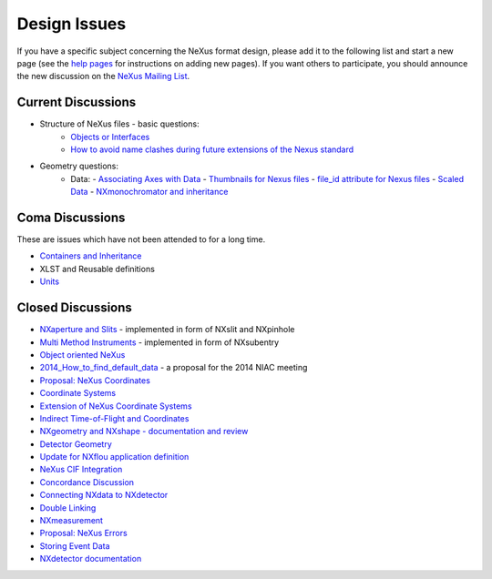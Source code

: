 =============
Design Issues
=============

If you have a specific subject concerning the NeXus format design, please add it to the following list and start
a new page (see the `help pages <Help:Contents.html>`_ for instructions on adding new pages). If you want others
to participate, you should announce the new discussion on the `NeXus Mailing List
<http://lists.nexusformat.org/mailman/listinfo/nexus>`_.

Current Discussions
-------------------

- Structure of NeXus files - basic questions:
    - `Objects or Interfaces <Objects_or_Interfaces.html>`_
    - `How to avoid name clashes during future extensions of the Nexus standard <How_to_avoid_name_clashes_during_future_extensions_of_the_Nexus_standard.html>`_
- Geometry questions:
    - Data:
      - `Associating Axes with Data <Associating_Axes_with_Data.html>`_
      - `Thumbnails for Nexus files <Thumbnails_for_Nexus_files.html>`_
      - `file_id attribute for Nexus files <file_id_attribute_for_Nexus_files.html>`_
      - `Scaled Data <Scaled_Data.html>`_
      - `NXmonochromator and inheritance <NXmonochromator_and_inheritance.html>`_

Coma Discussions
----------------

These are issues which have not been attended to for a long time.

- `Containers and Inheritance <Containers_and_Inheritance.html>`_
- XLST and Reusable definitions
- `Units <Units.html>`_

Closed Discussions
------------------

- `NXaperture and Slits <NXaperture_and_Slits.html>`_ - implemented in form of NXslit and NXpinhole
- `Multi Method Instruments <Multi_Method_Instruments.html>`_ - implemented in form of NXsubentry
- `Object oriented NeXus <OO-NeXus.html>`_
- `2014_How_to_find_default_data <2014_How_to_find_default_data.html>`_ - a proposal for the 2014 NIAC meeting
- `Proposal: NeXus Coordinates <Proposal_NeXus_Coordinates.html>`_
- `Coordinate Systems <Coordinate_Systems.html>`_
- `Extension of NeXus Coordinate Systems <Extension_of_NeXus_Coordinate_Systems.html>`_
- `Indirect Time-of-Flight and Coordinates <Indirect_Time-of-Flight_and_Coordinates.html>`_
- `NXgeometry and NXshape - documentation and review
  <NXgeometry_and_NXshape_-_documentation_and_review.html>`_
- `Detector Geometry <Detector_Geometry.html>`_
- `Update for NXflou application definition <Update_for_NXflou_application_definition.html>`_
- `NeXus CIF Integration <NeXus_CIF_Integration.html>`_
- `Concordance Discussion <ConcordanceDiscussion.html>`_
- `Connecting NXdata to NXdetector <Connecting_NXdata_to_NXdetector.html>`_
- `Double Linking <Double_Linking.html>`_
- `NXmeasurement <NXmeasurement.html>`_
- `Proposal: NeXus Errors <Proposal:_NeXus_Errors.html>`_
- `Storing Event Data <Storing_Event_Data.html>`_
- `NXdetector documentation <NXdetector_documentation.html>`_
